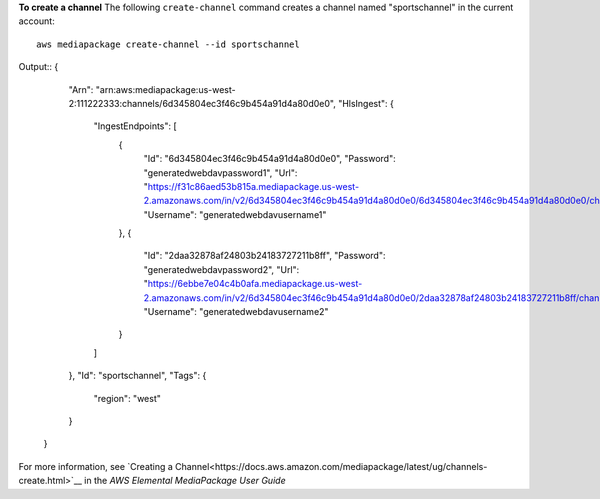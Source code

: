 **To create a channel**
The following ``create-channel`` command creates a channel named "sportschannel" in the current account::
    aws mediapackage create-channel --id sportschannel
Output::
{      "Arn": "arn:aws:mediapackage:us-west-2:111222333:channels/6d345804ec3f46c9b454a91d4a80d0e0",      "HlsIngest": {          "IngestEndpoints": [              {                  "Id": "6d345804ec3f46c9b454a91d4a80d0e0",                  "Password": "generatedwebdavpassword1",                  "Url": "https://f31c86aed53b815a.mediapackage.us-west-2.amazonaws.com/in/v2/6d345804ec3f46c9b454a91d4a80d0e0/6d345804ec3f46c9b454a91d4a80d0e0/channel",                  "Username": "generatedwebdavusername1"              },              {                  "Id": "2daa32878af24803b24183727211b8ff",                  "Password": "generatedwebdavpassword2",                  "Url": "https://6ebbe7e04c4b0afa.mediapackage.us-west-2.amazonaws.com/in/v2/6d345804ec3f46c9b454a91d4a80d0e0/2daa32878af24803b24183727211b8ff/channel",                  "Username": "generatedwebdavusername2"              }          ]      },      "Id": "sportschannel",      "Tags": {
          "region": "west"
      }  }                

For more information, see `Creating a Channel<https://docs.aws.amazon.com/mediapackage/latest/ug/channels-create.html>`__ in the *AWS Elemental MediaPackage User Guide*
